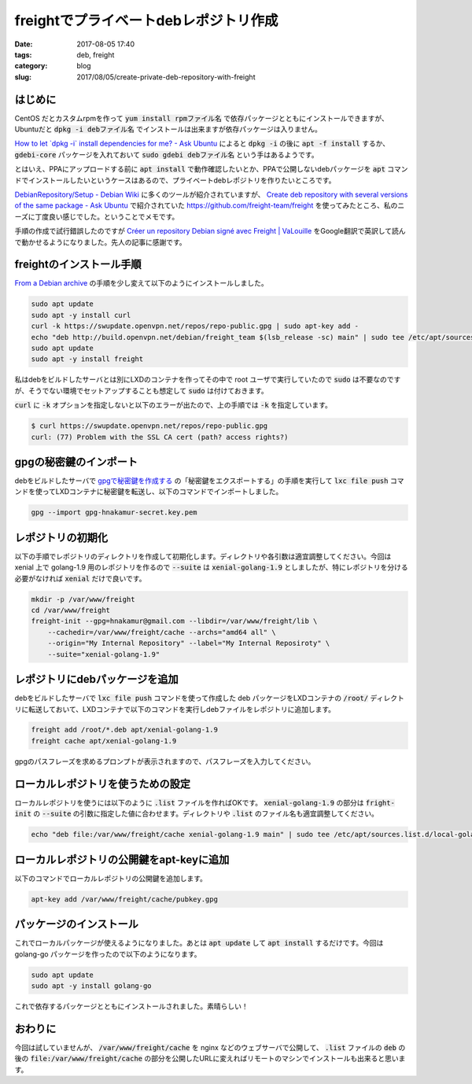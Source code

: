 freightでプライベートdebレポジトリ作成
######################################

:date: 2017-08-05 17:40
:tags: deb, freight
:category: blog
:slug: 2017/08/05/create-private-deb-repository-with-freight

はじめに
--------

CentOS だとカスタムrpmを作って :code:`yum install rpmファイル名` で依存パッケージとともにインストールできますが、Ubuntuだと :code:`dpkg -i debファイル名` でインストールは出来ますが依存パッケージは入りません。

`How to let \`dpkg -i\` install dependencies for me? - Ask Ubuntu <https://askubuntu.com/questions/40011/how-to-let-dpkg-i-install-dependencies-for-me>`_ によると :code:`dpkg -i` の後に :code:`apt -f install` するか、 :code:`gdebi-core` パッケージを入れておいて :code:`sudo gdebi debファイル名` という手はあるようです。

とはいえ、PPAにアップロードする前に :code:`apt install` で動作確認したいとか、PPAで公開しないdebパッケージを :code:`apt` コマンドでインストールしたいというケースはあるので、プライベートdebレポジトリを作りたいところです。

`DebianRepository/Setup - Debian Wiki <https://wiki.debian.org/DebianRepository/Setup>`_ に多くのツールが紹介されていますが、
`Create deb repository with several versions of the same package - Ask Ubuntu <https://askubuntu.com/questions/84788/create-deb-repository-with-several-versions-of-the-same-package#comment1444951_668791>`_ で紹介されていた https://github.com/freight-team/freight を使ってみたところ、私のニーズに丁度良い感じでした。ということでメモです。

手順の作成で試行錯誤したのですが
`Créer un repository Debian signé avec Freight | VaLouille <http://blog.valouille.fr/2014/03/creer-un-depot-debian-signe-avec-freight/>`_
をGoogle翻訳で英訳して読んで動かせるようになりました。先人の記事に感謝です。

freightのインストール手順
-------------------------

`From a Debian archive <https://github.com/freight-team/freight#from-a-debian-archive>`_
の手順を少し変えて以下のようにインストールしました。

.. code-block:: console

    sudo apt update
    sudo apt -y install curl
    curl -k https://swupdate.openvpn.net/repos/repo-public.gpg | sudo apt-key add -
    echo "deb http://build.openvpn.net/debian/freight_team $(lsb_release -sc) main" | sudo tee /etc/apt/sources.list.d/freight.list
    sudo apt update
    sudo apt -y install freight

私はdebをビルドしたサーバとは別にLXDのコンテナを作ってその中で root ユーザで実行していたので :code:`sudo` は不要なのですが、そうでない環境でセットアップすることも想定して :code:`sudo` は付けておきます。

:code:`curl` に :code:`-k` オプションを指定しないと以下のエラーが出たので、上の手順では :code:`-k` を指定しています。

.. code-block:: console

    $ curl https://swupdate.openvpn.net/repos/repo-public.gpg
    curl: (77) Problem with the SSL CA cert (path? access rights?)

gpgの秘密鍵のインポート
-----------------------

debをビルドしたサーバで
`gpgで秘密鍵を作成する <https://hnakamur.github.io/blog/2017/07/01/generate-secret-key-with-gpg/>`_ の「秘密鍵をエクスポートする」の手順を実行して :code:`lxc file push` コマンドを使ってLXDコンテナに秘密鍵を転送し、以下のコマンドでインポートしました。

.. code-block:: console

    gpg --import gpg-hnakamur-secret.key.pem

レポジトリの初期化
------------------

以下の手順でレポジトリのディレクトリを作成して初期化します。ディレクトリや各引数は適宜調整してください。今回は xenial 上で golang-1.9 用のレポジトリを作るので :code:`--suite` は :code:`xenial-golang-1.9` としましたが、特にレポジトリを分ける必要がなければ :code:`xenial` だけで良いです。

.. code-block:: console

    mkdir -p /var/www/freight
    cd /var/www/freight
    freight-init --gpg=hnakamur@gmail.com --libdir=/var/www/freight/lib \
        --cachedir=/var/www/freight/cache --archs="amd64 all" \
        --origin="My Internal Repository" --label="My Internal Reposiroty" \
        --suite="xenial-golang-1.9"

レポジトリにdebパッケージを追加
-------------------------------

debをビルドしたサーバで :code:`lxc file push` コマンドを使って作成した deb パッケージをLXDコンテナの :code:`/root/` ディレクトリに転送しておいて、LXDコンテナで以下のコマンドを実行しdebファイルをレポジトリに追加します。

.. code-block:: console

    freight add /root/*.deb apt/xenial-golang-1.9
    freight cache apt/xenial-golang-1.9

gpgのパスフレーズを求めるプロンプトが表示されますので、パスフレーズを入力してください。

ローカルレポジトリを使うための設定
----------------------------------

ローカルレポジトリを使うには以下のように :code:`.list` ファイルを作ればOKです。
:code:`xenial-golang-1.9` の部分は :code:`fright-init` の :code:`--suite` の引数に指定した値に合わせます。ディレクトリや :code:`.list` のファイル名も適宜調整してください。

.. code-block:: console

    echo "deb file:/var/www/freight/cache xenial-golang-1.9 main" | sudo tee /etc/apt/sources.list.d/local-golang-1.9.list

ローカルレポジトリの公開鍵をapt-keyに追加
-----------------------------------------

以下のコマンドでローカルレポジトリの公開鍵を追加します。

.. code-block:: console

    apt-key add /var/www/freight/cache/pubkey.gpg

パッケージのインストール
------------------------

これでローカルパッケージが使えるようになりました。あとは :code:`apt update` して :code:`apt install` するだけです。今回は golang-go パッケージを作ったので以下のようになります。

.. code-block:: console

    sudo apt update
    sudo apt -y install golang-go

これで依存するパッケージとともにインストールされました。素晴らしい！

おわりに
--------

今回は試していませんが、 :code:`/var/www/freight/cache` を nginx などのウェブサーバで公開して、 :code:`.list` ファイルの :code:`deb` の後の :code:`file:/var/www/freight/cache` の部分を公開したURLに変えればリモートのマシンでインストールも出来ると思います。

